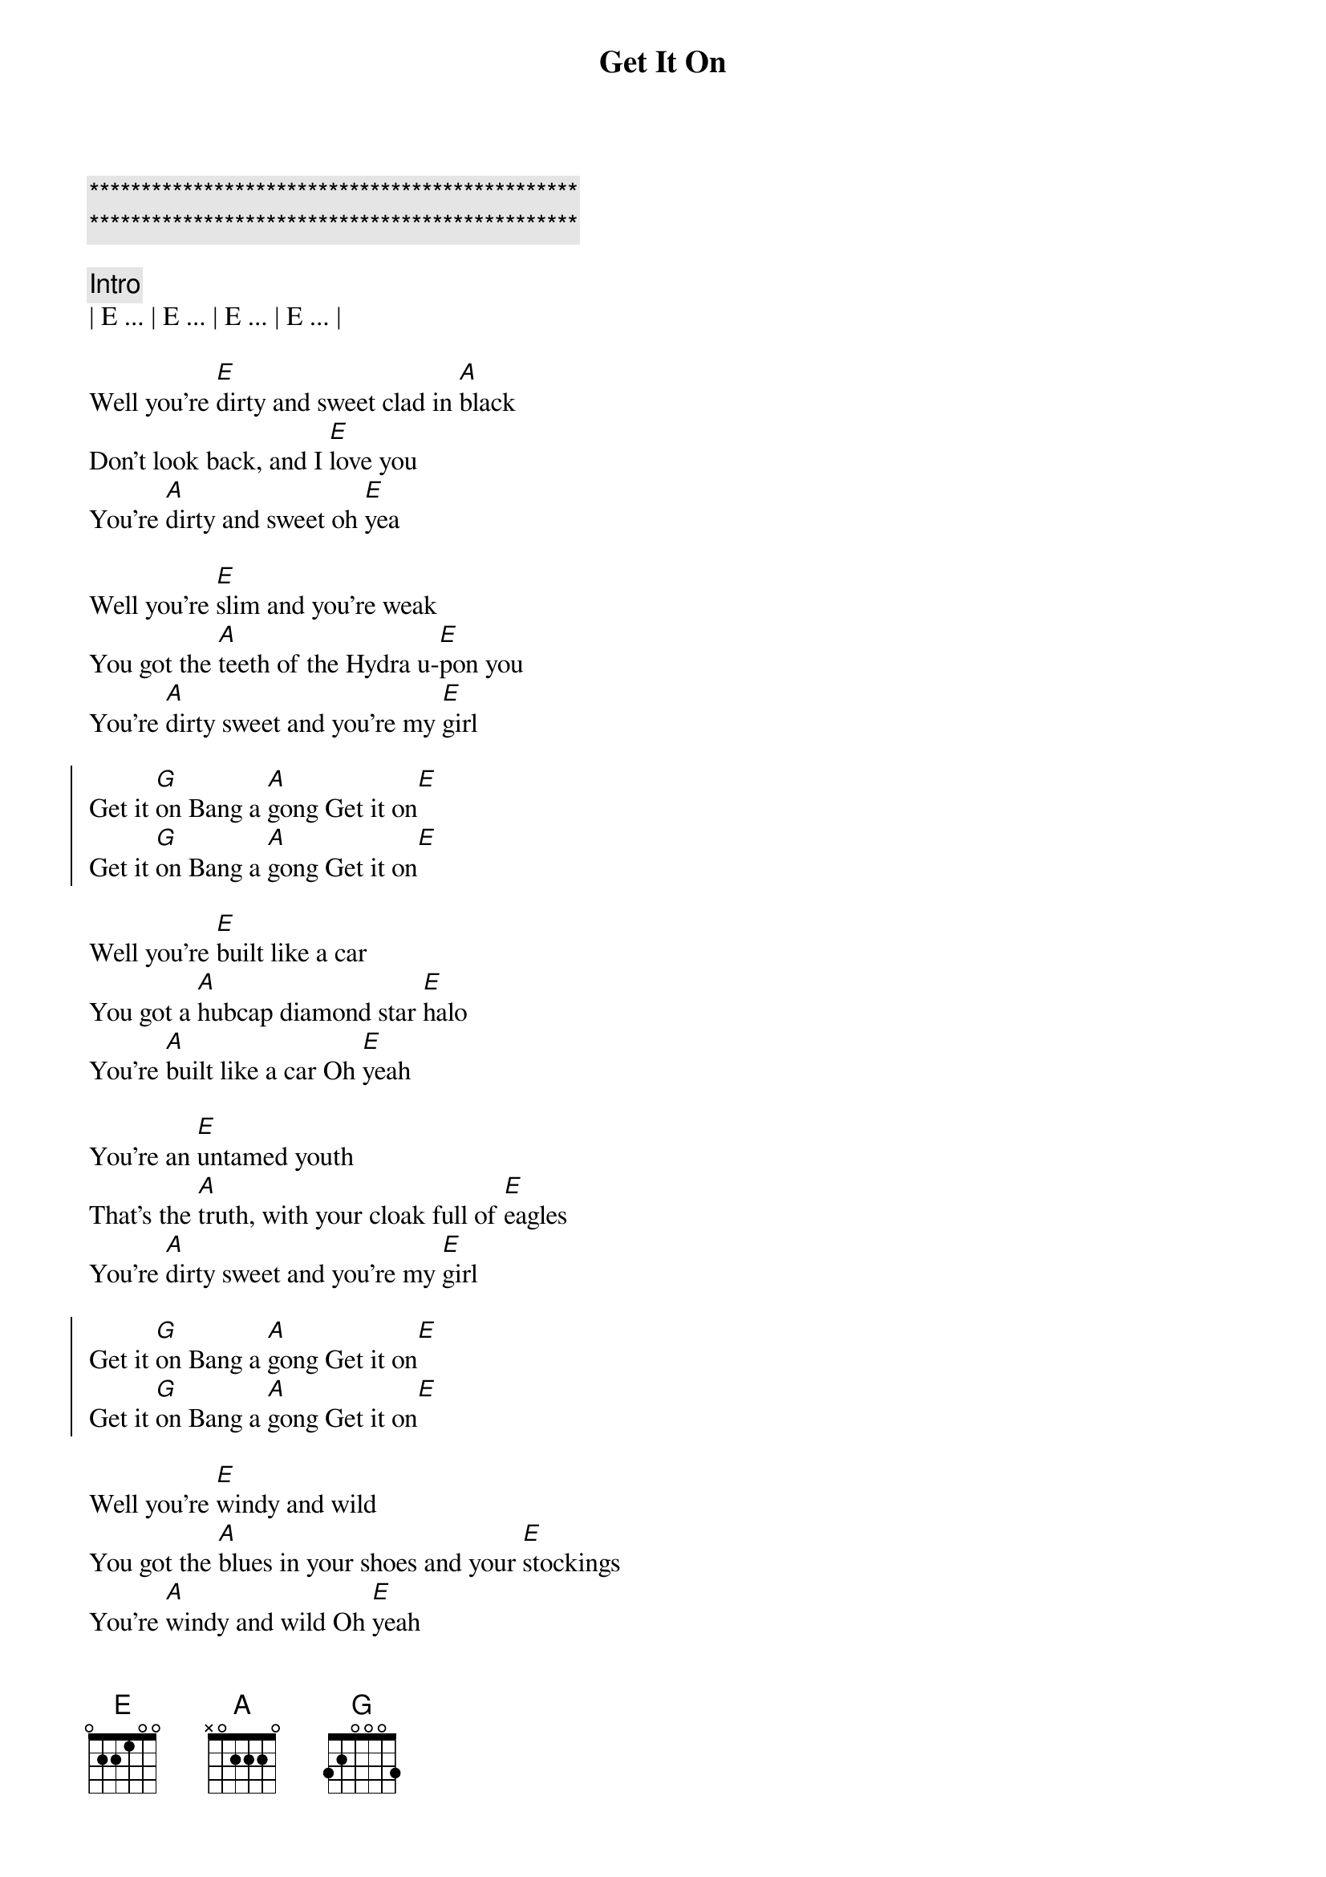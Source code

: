 {title: Get It On}
{artist: T.Rex}
{key: E}
{duration: 4:00}
{tempo: 125}

{c:***********************************************}
{c:***********************************************}

{c: Intro}
| E ... | E ... | E ... | E ... |

{start_of_verse}
Well you're [E]dirty and sweet clad in [A]black
Don't look back, and I [E]love you
You're [A]dirty and sweet oh [E]yea

Well you're [E]slim and you're weak
You got the [A]teeth of the Hydra u-[E]pon you
You're [A]dirty sweet and you're my [E]girl
{end_of_verse}

{start_of_chorus}
Get it [G]on Bang a [A]gong Get it on[E]  
Get it [G]on Bang a [A]gong Get it on[E] 
{end_of_chorus}

{start_of_verse}
Well you're [E]built like a car
You got a [A]hubcap diamond star [E]halo
You're [A]built like a car Oh [E]yeah

You're an [E]untamed youth
That's the [A]truth, with your cloak full of [E]eagles
You're [A]dirty sweet and you're my [E]girl
{end_of_verse}

{start_of_chorus}
Get it [G]on Bang a [A]gong Get it on[E]  
Get it [G]on Bang a [A]gong Get it on[E] 
{end_of_chorus}

{start_of_verse}
Well you're [E]windy and wild
You got the [A]blues in your shoes and your [E]stockings
You're [A]windy and wild Oh [E]yeah

[E]Well you're built like a car
You got a [A]hubcap diamond star [E]halo
You're [A]dirty sweet and you're my g[E]irl
{end_of_verse}

{start_of_chorus}
Get it [G]on Bang a [A]gong Get it on[E]  
Get it [G]on Bang a [A]gong Get it on[E] 
{end_of_chorus}

{c: Turnaround E }
| E ... | E ... | E ... | E ... |
| E ... | E ... | E ... | E ... |

{start_of_verse}
[E]Well you're dirty and sweet Clad in b[A]lack
Don't look back, and I love [E]you
You're [A]dirty and sweet oh [E]yea

Well you [E]dance when you walk
So lets [A]dance take a chance under[E]-stand you
You're [A]dirty sweet and you're my [E]girl
{end_of_verse}

{start_of_chorus}
Get it [G]on Bang a [A]gong Get it on[E]  
Get it [G]on Bang a [A]gong Get it on[E] 
{end_of_chorus}

{c: Turnaround E }
| E ... | E ... | E ... | E ... |
| E ... | E ... | E ... | E ... |

{start_of_chorus}
Get it [G]on Bang a [A]gong Get it on[E]  
Get it [G]on Bang a [A]gong Get it on[E] 
{end_of_chorus}

{c: Outro}
| G ... | A ... | E ... |
